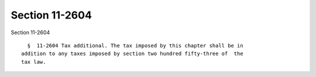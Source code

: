 Section 11-2604
===============

Section 11-2604 ::    
        
     
        §  11-2604 Tax additional. The tax imposed by this chapter shall be in
      addition to any taxes imposed by section two hundred fifty-three of  the
      tax law.
    
    
    
    
    
    
    